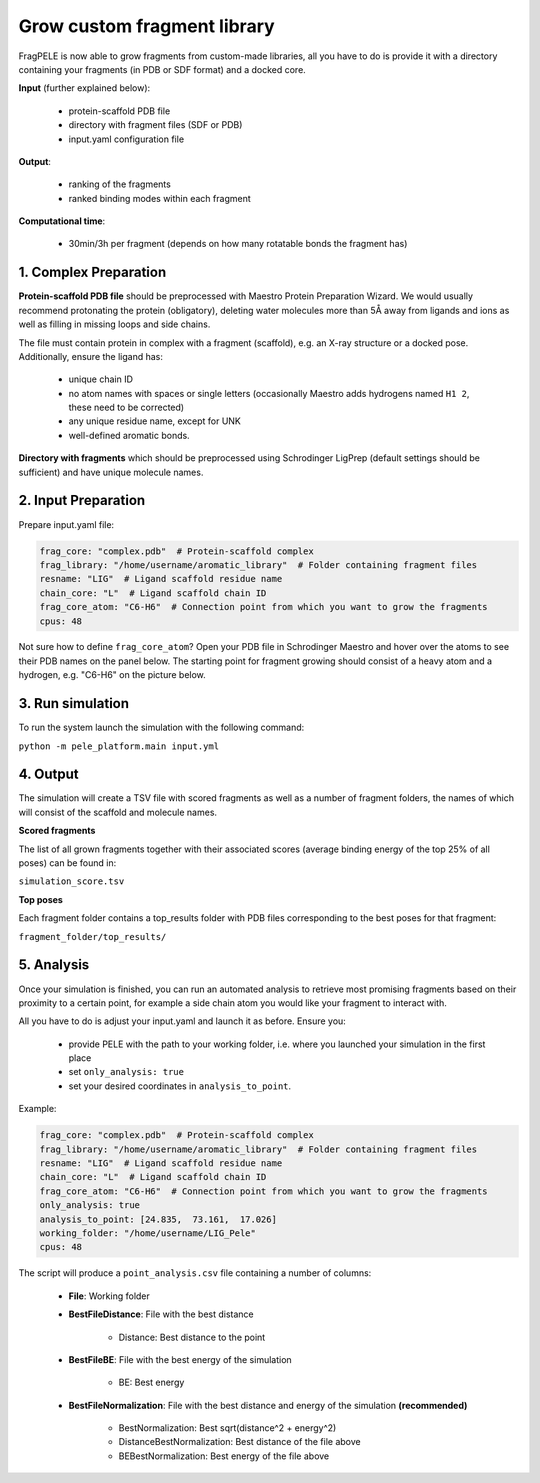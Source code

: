 Grow custom fragment library
######################################

FragPELE is now able to grow fragments from custom-made libraries, all you have to do is provide it with a directory
containing your fragments (in PDB or SDF format) and a docked core.

**Input** (further explained below):


    - protein-scaffold PDB file
    - directory with fragment files (SDF or PDB)
    - input.yaml configuration file

**Output**:

    - ranking of the fragments
    - ranked binding modes within each fragment

**Computational time**:

    - 30min/3h per fragment (depends on how many rotatable bonds the fragment has)

1. Complex Preparation
======================

**Protein-scaffold PDB file** should be preprocessed with Maestro Protein Preparation Wizard.
We would usually recommend protonating the protein (obligatory), deleting water molecules more than 5Å away from ligands
and ions as well as filling in missing loops and side chains.

The file must contain protein in complex with a fragment (scaffold), e.g. an X-ray structure or a docked pose. Additionally, ensure the ligand has:

 - unique chain ID
 - no atom names with spaces or single letters (occasionally Maestro adds hydrogens named ``H1 2``, these need to be corrected)
 - any unique residue name, except for UNK
 - well-defined aromatic bonds.

**Directory with fragments** which should be preprocessed using Schrodinger LigPrep (default settings should be sufficient) and have unique molecule names.

2. Input Preparation
=====================

Prepare input.yaml file:

..  code-block:: yaml

    frag_core: "complex.pdb"  # Protein-scaffold complex
    frag_library: "/home/username/aromatic_library"  # Folder containing fragment files
    resname: "LIG"  # Ligand scaffold residue name
    chain_core: "L"  # Ligand scaffold chain ID
    frag_core_atom: "C6-H6"  # Connection point from which you want to grow the fragments
    cpus: 48

Not sure how to define ``frag_core_atom``?
Open your PDB file in Schrodinger Maestro and hover over the atoms to see their PDB names on the panel below.
The starting point for fragment growing should consist of a heavy atom and a hydrogen, e.g. "C6-H6" on the picture below.

.. image:: ../../img/libraries_2.png
    :width: 400
    :align: center

3. Run simulation
====================


To run the system launch the simulation with the following command:

``python -m pele_platform.main input.yml``

4. Output
===============

The simulation will create a TSV file with scored fragments as well as a number of fragment folders, the names of which will consist of the scaffold and molecule names.

**Scored fragments**

The list of all grown fragments together with their associated scores (average binding energy of the top 25% of all poses)
can be found in:

``simulation_score.tsv``


**Top poses**

Each fragment folder contains a top_results folder with PDB files corresponding to the best poses for that fragment:

``fragment_folder/top_results/``


5. Analysis
=============

Once your simulation is finished, you can run an automated analysis to retrieve most promising fragments based on their
proximity to a certain point, for example a side chain atom you would like your fragment to interact with.

All you have to do is adjust your input.yaml and launch it as before. Ensure you:

    - provide PELE with the path to your working folder, i.e. where you launched your simulation in the first place
    - set ``only_analysis: true``
    - set your desired coordinates in ``analysis_to_point``.

Example:

..  code-block:: yaml

    frag_core: "complex.pdb"  # Protein-scaffold complex
    frag_library: "/home/username/aromatic_library"  # Folder containing fragment files
    resname: "LIG"  # Ligand scaffold residue name
    chain_core: "L"  # Ligand scaffold chain ID
    frag_core_atom: "C6-H6"  # Connection point from which you want to grow the fragments
    only_analysis: true
    analysis_to_point: [24.835,  73.161,  17.026]
    working_folder: "/home/username/LIG_Pele"
    cpus: 48

The script will produce a ``point_analysis.csv`` file containing a number of columns:

    - **File**: Working folder

    - **BestFileDistance**: File with the best distance

        - Distance: Best distance to the point

    - **BestFileBE**: File with the best energy of the simulation

        - BE: Best energy

    - **BestFileNormalization**: File with the best distance and energy of the simulation **(recommended)**

        - BestNormalization: Best sqrt(distance^2 + energy^2)
        - DistanceBestNormalization: Best distance of the file above
        - BEBestNormalization: Best energy of the file above
